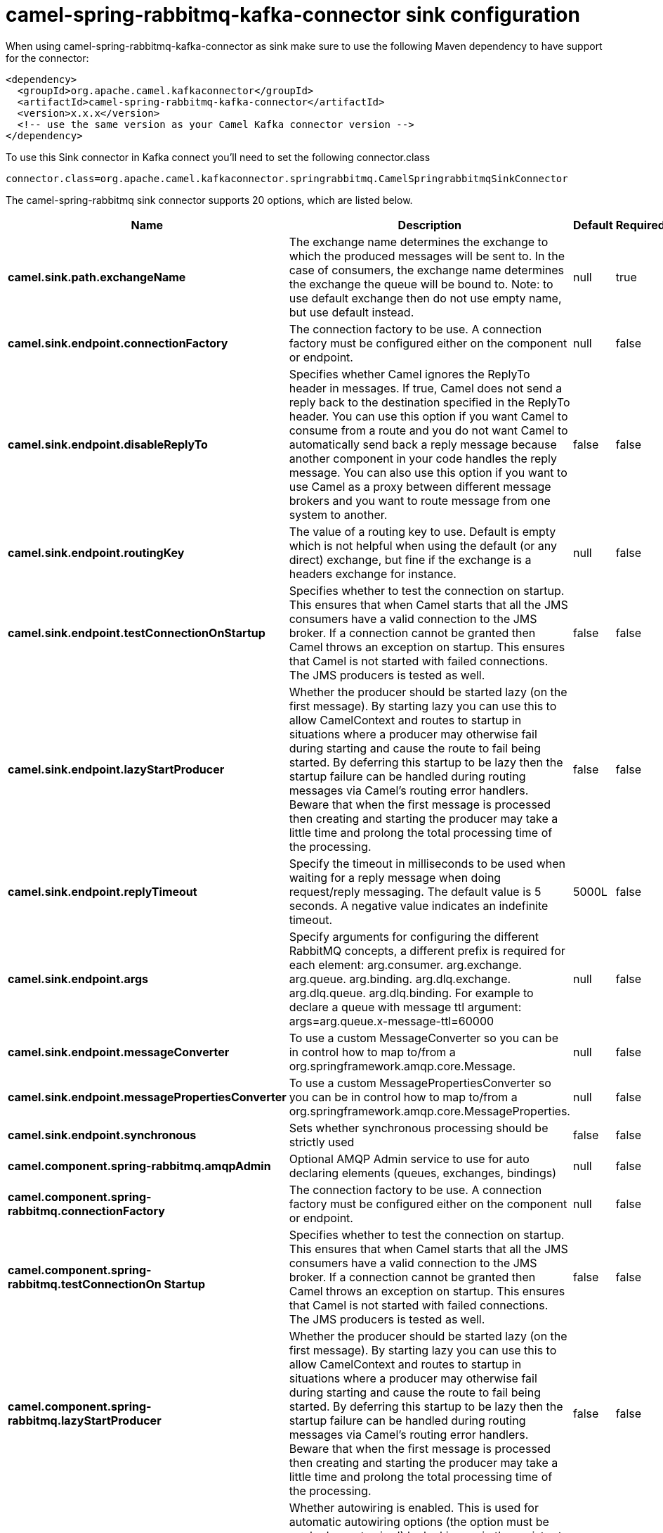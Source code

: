 // kafka-connector options: START
[[camel-spring-rabbitmq-kafka-connector-sink]]
= camel-spring-rabbitmq-kafka-connector sink configuration

When using camel-spring-rabbitmq-kafka-connector as sink make sure to use the following Maven dependency to have support for the connector:

[source,xml]
----
<dependency>
  <groupId>org.apache.camel.kafkaconnector</groupId>
  <artifactId>camel-spring-rabbitmq-kafka-connector</artifactId>
  <version>x.x.x</version>
  <!-- use the same version as your Camel Kafka connector version -->
</dependency>
----

To use this Sink connector in Kafka connect you'll need to set the following connector.class

[source,java]
----
connector.class=org.apache.camel.kafkaconnector.springrabbitmq.CamelSpringrabbitmqSinkConnector
----


The camel-spring-rabbitmq sink connector supports 20 options, which are listed below.



[width="100%",cols="2,5,^1,1,1",options="header"]
|===
| Name | Description | Default | Required | Priority
| *camel.sink.path.exchangeName* | The exchange name determines the exchange to which the produced messages will be sent to. In the case of consumers, the exchange name determines the exchange the queue will be bound to. Note: to use default exchange then do not use empty name, but use default instead. | null | true | HIGH
| *camel.sink.endpoint.connectionFactory* | The connection factory to be use. A connection factory must be configured either on the component or endpoint. | null | false | MEDIUM
| *camel.sink.endpoint.disableReplyTo* | Specifies whether Camel ignores the ReplyTo header in messages. If true, Camel does not send a reply back to the destination specified in the ReplyTo header. You can use this option if you want Camel to consume from a route and you do not want Camel to automatically send back a reply message because another component in your code handles the reply message. You can also use this option if you want to use Camel as a proxy between different message brokers and you want to route message from one system to another. | false | false | MEDIUM
| *camel.sink.endpoint.routingKey* | The value of a routing key to use. Default is empty which is not helpful when using the default (or any direct) exchange, but fine if the exchange is a headers exchange for instance. | null | false | MEDIUM
| *camel.sink.endpoint.testConnectionOnStartup* | Specifies whether to test the connection on startup. This ensures that when Camel starts that all the JMS consumers have a valid connection to the JMS broker. If a connection cannot be granted then Camel throws an exception on startup. This ensures that Camel is not started with failed connections. The JMS producers is tested as well. | false | false | MEDIUM
| *camel.sink.endpoint.lazyStartProducer* | Whether the producer should be started lazy (on the first message). By starting lazy you can use this to allow CamelContext and routes to startup in situations where a producer may otherwise fail during starting and cause the route to fail being started. By deferring this startup to be lazy then the startup failure can be handled during routing messages via Camel's routing error handlers. Beware that when the first message is processed then creating and starting the producer may take a little time and prolong the total processing time of the processing. | false | false | MEDIUM
| *camel.sink.endpoint.replyTimeout* | Specify the timeout in milliseconds to be used when waiting for a reply message when doing request/reply messaging. The default value is 5 seconds. A negative value indicates an indefinite timeout. | 5000L | false | MEDIUM
| *camel.sink.endpoint.args* | Specify arguments for configuring the different RabbitMQ concepts, a different prefix is required for each element: arg.consumer. arg.exchange. arg.queue. arg.binding. arg.dlq.exchange. arg.dlq.queue. arg.dlq.binding. For example to declare a queue with message ttl argument: args=arg.queue.x-message-ttl=60000 | null | false | MEDIUM
| *camel.sink.endpoint.messageConverter* | To use a custom MessageConverter so you can be in control how to map to/from a org.springframework.amqp.core.Message. | null | false | MEDIUM
| *camel.sink.endpoint.messagePropertiesConverter* | To use a custom MessagePropertiesConverter so you can be in control how to map to/from a org.springframework.amqp.core.MessageProperties. | null | false | MEDIUM
| *camel.sink.endpoint.synchronous* | Sets whether synchronous processing should be strictly used | false | false | MEDIUM
| *camel.component.spring-rabbitmq.amqpAdmin* | Optional AMQP Admin service to use for auto declaring elements (queues, exchanges, bindings) | null | false | MEDIUM
| *camel.component.spring-rabbitmq.connectionFactory* | The connection factory to be use. A connection factory must be configured either on the component or endpoint. | null | false | MEDIUM
| *camel.component.spring-rabbitmq.testConnectionOn Startup* | Specifies whether to test the connection on startup. This ensures that when Camel starts that all the JMS consumers have a valid connection to the JMS broker. If a connection cannot be granted then Camel throws an exception on startup. This ensures that Camel is not started with failed connections. The JMS producers is tested as well. | false | false | MEDIUM
| *camel.component.spring-rabbitmq.lazyStartProducer* | Whether the producer should be started lazy (on the first message). By starting lazy you can use this to allow CamelContext and routes to startup in situations where a producer may otherwise fail during starting and cause the route to fail being started. By deferring this startup to be lazy then the startup failure can be handled during routing messages via Camel's routing error handlers. Beware that when the first message is processed then creating and starting the producer may take a little time and prolong the total processing time of the processing. | false | false | MEDIUM
| *camel.component.spring-rabbitmq.autowiredEnabled* | Whether autowiring is enabled. This is used for automatic autowiring options (the option must be marked as autowired) by looking up in the registry to find if there is a single instance of matching type, which then gets configured on the component. This can be used for automatic configuring JDBC data sources, JMS connection factories, AWS Clients, etc. | true | false | MEDIUM
| *camel.component.spring-rabbitmq.ignoreDeclaration Exceptions* | Switch on ignore exceptions such as mismatched properties when declaring | false | false | MEDIUM
| *camel.component.spring-rabbitmq.messageConverter* | To use a custom MessageConverter so you can be in control how to map to/from a org.springframework.amqp.core.Message. | null | false | MEDIUM
| *camel.component.spring-rabbitmq.messageProperties Converter* | To use a custom MessagePropertiesConverter so you can be in control how to map to/from a org.springframework.amqp.core.MessageProperties. | null | false | MEDIUM
| *camel.component.spring-rabbitmq.headerFilter Strategy* | To use a custom org.apache.camel.spi.HeaderFilterStrategy to filter header to and from Camel message. | null | false | MEDIUM
|===



The camel-spring-rabbitmq sink connector has no converters out of the box.





The camel-spring-rabbitmq sink connector has no transforms out of the box.





The camel-spring-rabbitmq sink connector has no aggregation strategies out of the box.
// kafka-connector options: END
